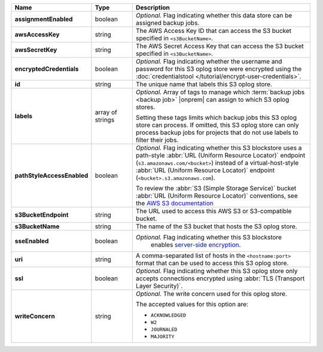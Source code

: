 .. list-table::
   :widths: 15 15 70
   :header-rows: 1
   :stub-columns: 1

   * - Name
     - Type
     - Description

   * - assignmentEnabled
     - boolean
     - *Optional.* Flag indicating whether this data store can be 
       assigned backup jobs.
 
   * - awsAccessKey
     - string
     - The AWS Access Key ID that can access the S3 bucket specified in
       ``<s3BucketName>``.
 
   * - awsSecretKey
     - string
     - The AWS Secret Access Key that can access the S3 bucket  
       specified in ``<s3BucketName>``.
 
   * - encryptedCredentials
     - boolean
     - *Optional.* Flag indicating whether the username and password for 
       this S3 oplog store were encrypted using the
       :doc:`credentialstool </tutorial/encrypt-user-credentials>`.
 
   * - id
     - string
     - The unique name that labels this S3 oplog store.
   
   * - labels
     - array of strings
     - *Optional.* Array of tags to manage which 
       :term:`backup jobs <backup job>` |onprem| can assign to which 
       S3 oplog stores. 

       Setting these tags limits which backup jobs this S3 oplog
       store can process. If omitted, this S3 oplog store can only
       process backup jobs for projects that do not use labels to filter
       their jobs.
 
   * - pathStyleAccessEnabled
     - boolean
     - *Optional.* Flag indicating whether this S3 blockstore 
       uses a path-style :abbr:`URL (Uniform Resource Locator)` 
       endpoint (``s3.amazonaws.com/<bucket>``) instead of a
       virtual-host-style :abbr:`URL (Uniform Resource Locator)` 
       endpoint (``<bucket>.s3.amazonaws.com``).

       To review the :abbr:`S3 (Simple Storage Service)` bucket 
       :abbr:`URL (Uniform Resource Locator)` conventions, see 
       the `AWS S3 documentation <http://docs.aws.amazon.com/AmazonS3/latest/dev/UsingBucket.html#access-bucket-intro>`_

   * - s3BucketEndpoint
     - string
     - The URL used to access this AWS S3 or S3-compatible bucket.
 
   * - s3BucketName
     - string
     - The name of the S3 bucket that hosts the S3 oplog store.

   * - sseEnabled
     - boolean
     - *Optional.* Flag indicating whether this S3 blockstore 
        enables `server-side encryption <http://docs.aws.amazon.com/AmazonS3/latest/dev/UsingServerSideEncryption.html>`_.

   * - uri
     - string
     - A comma-separated list of hosts in the ``<hostname:port>`` format  
       that can be used to access this S3 oplog store.
 
   * - ssl
     - boolean
     - *Optional.* Flag indicating whether this S3 oplog store only 
       accepts connections encrypted using
       :abbr:`TLS (Transport Layer Security)`.
 
   * - writeConcern
     - string
     - *Optional.* The write concern used for this oplog store.
 
       The accepted values for this option are:
       
       - ``ACKNOWLEDGED``
       - ``W2``
       - ``JOURNALED``
       - ``MAJORITY``

       .. seealso::

          To learn about write acknowledgement levels in MongoDB, see 
          :manual:`Write Concern </reference/write-concern>`
